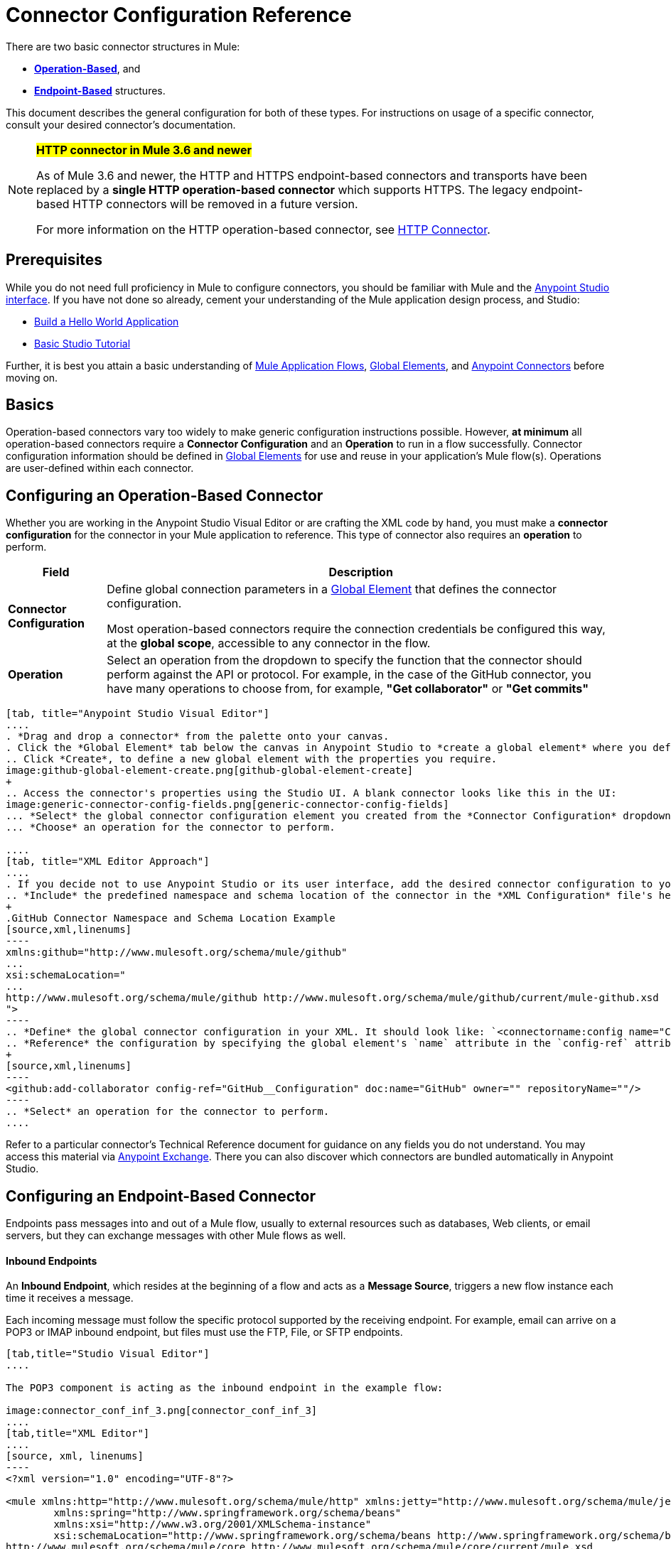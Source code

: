 = Connector Configuration Reference
:keywords: anypoint, studio, connectors, transports

There are two basic connector structures in Mule: 

* *<<Configuring an Operation-Based Connector, Operation-Based>>*, and 
* *<<Configuring an Endpoint-Based Connector, Endpoint-Based>>* structures.

This document describes the general configuration for both of these types. For instructions on usage of a specific connector, consult your desired connector's documentation.
////
todo:
EDIT: no such sections
For quick access to reference information on all connectors bundled with Anypoint Studio, perform these steps:

. Go to the link:/mule-user-guide/v/3.8/anypoint-connectors[Anypoint Connectors] page.

. Go to the *Accessing Connectors* section.

. Check the *Reference* column in the provided table.
////
[NOTE]
====
*#HTTP connector in Mule 3.6 and newer#*

As of Mule 3.6 and newer, the HTTP and HTTPS endpoint-based connectors and transports have been replaced by a *single HTTP operation-based connector* which supports HTTPS. The legacy endpoint-based HTTP connectors will be removed in a future version.

For more information on the HTTP operation-based connector, see link:/mule-user-guide/v/3.8/http-connector[HTTP Connector].
====

== Prerequisites

While you do not need full proficiency in Mule to configure connectors, you should be familiar with Mule and the link:/mule-fundamentals/v/3.8/anypoint-studio-essentials[Anypoint Studio interface]. If you have not done so already, cement your understanding of the Mule application design process, and Studio:

* link:/mule-user-guide/v/3.8/build-a-hello-world-application[Build a Hello World Application]
* link:/anypoint-studio/v/6/basic-studio-tutorial[Basic Studio Tutorial]

Further, it is best you attain a basic understanding of link:/mule-user-guide/v/3.8/mule-concepts[Mule Application Flows], link:/mule-user-guide/v/3.8/global-elements[Global Elements], and link:/mule-user-guide/v/3.8/anypoint-connectors[Anypoint Connectors] before moving on.


== Basics

Operation-based connectors vary too widely to make generic configuration instructions possible. However, *at minimum* all operation-based connectors require a *Connector Configuration* and an *Operation* to run in a flow successfully. Connector configuration information should be defined in link:/mule-user-guide/v/3.8/global-elements[Global Elements] for use and reuse in your application's Mule flow(s). Operations are user-defined within each connector.

== Configuring an Operation-Based Connector

Whether you are working in the Anypoint Studio Visual Editor or are crafting the XML code by hand, you must make a *connector configuration* for the connector in your Mule application to reference. This type of connector also requires an *operation* to perform.

[%header%autowidth.spread]
|===
|Field a|Description
|*Connector Configuration* |Define global connection parameters in a link:/mule-user-guide/v/3.8/global-elements[Global Element] that defines the connector configuration.

Most operation-based connectors require the connection credentials be configured this way, at the *global scope*, accessible to any connector in the flow.

|*Operation* |Select an operation from the dropdown to specify the function that the connector should perform against the API or protocol. For example, in the case of the GitHub connector, you have many operations to choose from, for example, *"Get collaborator"* or *"Get commits"*
|===
[tabs]
------
[tab, title="Anypoint Studio Visual Editor"]
....
. *Drag and drop a connector* from the palette onto your canvas.
. Click the *Global Element* tab below the canvas in Anypoint Studio to *create a global element* where you define connector settings or properties.
.. Click *Create*, to define a new global element with the properties you require.
image:github-global-element-create.png[github-global-element-create]
+
.. Access the connector's properties using the Studio UI. A blank connector looks like this in the UI:
image:generic-connector-config-fields.png[generic-connector-config-fields]
... *Select* the global connector configuration element you created from the *Connector Configuration* dropdown.
... *Choose* an operation for the connector to perform.

....
[tab, title="XML Editor Approach"]
....
. If you decide not to use Anypoint Studio or its user interface, add the desired connector configuration to your code in the XML editor. The visual representation generates in Studio after you properly:
.. *Include* the predefined namespace and schema location of the connector in the *XML Configuration* file's header.
+
.GitHub Connector Namespace and Schema Location Example
[source,xml,linenums]
----
xmlns:github="http://www.mulesoft.org/schema/mule/github"
...
xsi:schemaLocation="
...
http://www.mulesoft.org/schema/mule/github http://www.mulesoft.org/schema/mule/github/current/mule-github.xsd
">
----
.. *Define* the global connector configuration in your XML. It should look like: `<connectorname:config name="ConnectorName__Configuration" user="username" pass="password"... />` with all its required fields set inside the brackets. This line of XML code goes above the flow's `<flow>` XML block.
.. *Reference* the configuration by specifying the global element's `name` attribute in the `config-ref` attribute of the connector. For example, the GitHub connector would use the global element called "GitHub__Configuration":
+
[source,xml,linenums]
----
<github:add-collaborator config-ref="GitHub__Configuration" doc:name="GitHub" owner="" repositoryName=""/>
----
.. *Select* an operation for the connector to perform.
....
------

Refer to a particular connector's Technical Reference document for guidance on any fields you do not understand. You may access this material via link:https://www.mulesoft.com/exchange[Anypoint Exchange]. There you can also discover which connectors are bundled automatically in Anypoint Studio.

== Configuring an Endpoint-Based Connector

Endpoints pass messages into and out of a Mule flow, usually to external resources such as databases, Web clients, or email servers, but they can exchange messages with other Mule flows as well. 

==== Inbound Endpoints

An *Inbound Endpoint*, which resides at the beginning of a flow and acts as a *Message Source*, triggers a new flow instance each time it receives a message.

Each incoming message must follow the specific protocol supported by the receiving endpoint. For example, email can arrive on a POP3 or IMAP inbound endpoint, but files must use the FTP, File, or SFTP endpoints.

[tabs]
------
[tab,title="Studio Visual Editor"]
....

The POP3 component is acting as the inbound endpoint in the example flow:

image:connector_conf_inf_3.png[connector_conf_inf_3]
....
[tab,title="XML Editor"]
....
[source, xml, linenums]
----
<?xml version="1.0" encoding="UTF-8"?>

<mule xmlns:http="http://www.mulesoft.org/schema/mule/http" xmlns:jetty="http://www.mulesoft.org/schema/mule/jetty" xmlns:tracking="http://www.mulesoft.org/schema/mule/ee/tracking" xmlns:pop3="http://www.mulesoft.org/schema/mule/pop3" xmlns="http://www.mulesoft.org/schema/mule/core" xmlns:doc="http://www.mulesoft.org/schema/mule/documentation"
	xmlns:spring="http://www.springframework.org/schema/beans"
	xmlns:xsi="http://www.w3.org/2001/XMLSchema-instance"
	xsi:schemaLocation="http://www.springframework.org/schema/beans http://www.springframework.org/schema/beans/spring-beans-current.xsd
http://www.mulesoft.org/schema/mule/core http://www.mulesoft.org/schema/mule/core/current/mule.xsd
http://www.mulesoft.org/schema/mule/jetty http://www.mulesoft.org/schema/mule/jetty/current/mule-jetty.xsd
http://www.mulesoft.org/schema/mule/http http://www.mulesoft.org/schema/mule/http/current/mule-http.xsd
http://www.mulesoft.org/schema/mule/pop3 http://www.mulesoft.org/schema/mule/pop3/current/mule-pop3.xsd
http://www.mulesoft.org/schema/mule/ee/tracking http://www.mulesoft.org/schema/mule/ee/tracking/current/mule-tracking-ee.xsd">
    <jetty:connector name="Jetty" configFile="a" resourceBase="a" doc:name="Jetty"/>
    <http:request-config name="HTTP_Request_Configuration" host="a" port="a" basePath="a" doc:name="HTTP Request Configuration"/>
    <pop3:connector name="POP3" backupFolder="a" moveToFolder="a" validateConnections="true" doc:name="POP3"/>
    <flow name="exampleflowwithinboundendp">
        <pop3:inbound-endpoint host="localhost" user="s" password="s" connector-ref="POP3" responseTimeout="10000" doc:name="POP3"/>
        <set-payload doc:name="Set Payload"/>
        <http:request config-ref="HTTP_Request_Configuration" path="s" method="s" doc:name="HTTP"/>
        <logger level="INFO" doc:name="Logger"/>
    </flow>
</mule>
----
....
------

==== Composite Sources

A special scope known as a *Composite Source Scope* allows you to encapsulate two or more connectors that receive the same type of data (for example, email, files, database maps, or HTML) into a single message processing block. Each embedded connector listens on its specific channel for incoming messages. Whichever connector receives a message first becomes the message source for that particular instance of the flow.

[tabs]
------
[tab,title="Anypoint Studio Visual Editor"]
....

There are two different message sources for this example flow, a *POP3* endpoint, and a *Jetty* endpoint.
image:composite-source-flow.png[composite source flow]

In Anypoint Studio Visual Editor you drag the *Composite Source* scope onto the canvas from your palette, then drag the connectors into the Composite Source scope processing block. The composite source then allows the each embedded connector to act as a temporary, non-exclusive message source when it receives an incoming message.
....
[tab,title="XML Editor"]
....
[source, xml, linenums]
----
<http:request-config name="HTTP_Request_Configuration" host="localhost" port="8083" doc:name="HTTP Request Configuration"/>
    <flow name="exampleflow2" >
        <composite-source doc:name="Composite Source">
            <pop3:inbound-endpoint host="localhost" user="${prod.user}" responseTimeout="10000" doc:name="POP3"/>
            <jetty:inbound-endpoint exchange-pattern="one-way" address="www.example.com" doc:name="Jetty"/>
        </composite-source>
        <set-payload doc:name="Set Payload" value="foo"/>
        <http:request config-ref="HTTP_Request_Configuration" path="/" method="POST" doc:name="HTTP"/>
        <logger level="INFO" doc:name="Logger" message="bar"/>
    </flow>
----

Add a composite-source tag into your flow, then embed multiple connectors inside the scope of the tag. The composite source then allows the each connector to act as a temporary, non-exclusive message source when it receives an incoming message.
....
------

==== Outbound Endpoints

If an endpoint-based connector is not the first building block (i.e., the message source) in a flow, it is designated as an *outbound endpoint*, since it uses the specific transport channel it supports (such as SMTP, FTP, or JDBC) to dispatch messages to targets outside the flow, which can range from file systems to email servers to Web clients and can also include other Mule flows.

In many cases, an outbound endpoint completes a flow by dispatching a fully processed message to its final, external destination. However, outbound endpoints don't always complete flow processing, because they can also exist in the middle of a flow, dispatching data to an external source, and also passing that (or some other data) to the next message processor in the flow.

[tabs]
------
[tab,title="Anypoint Studio Visual Editor"]
....

Here we can see there is a POP3 connector being used as an inbound endpoint, but additionally, note there is a POP3 connector configured in the middle of the process side of the flow, as an _outbound_ endpoint.

image:outbound-endpoint-example-flow.png[outbound endpoint example flow]
....
[tab,title="XML Editor"]
....
[source, xml, linenums]
----
<flow name="exampleflow2" >      
   <pop3:inbound-endpoint host="localhost" user="${prod.user}" responseTimeout="10000" doc:name="POP3"/>     
   <set-payload doc:name="Set Payload" value="foo"/>
   <pop3:outbound-endpoint host="localhost" user="${prod.user}" responseTimeout="10000" doc:name="POP3"/>
   <logger level="INFO" doc:name="Logger" message="bar"/>
</flow>
----
....
------

=== Configuration Reference

While unique properties exist for various endpoint-based connectors, most of these building blocks share common properties.

The *General* tab often provides these fields.

[%header,cols="2*"]
|===
|Field |Description
|*Display Name* |Defaults to the connector name. Change the display name, which must be alpha-numeric, to reflect the endpoint's specific role, for example, `Order Entry Endpoint`
|*Exchange-Pattern* |Defines the interaction between the client and server. The available patterns are *one-way* and *request-response*. A one-way exchange-pattern assumes that no response from the server is necessary, while a request-response exchange-pattern waits for the server to respond before it allows message processing to continue.
|*Host* |The default name is `localhost`. Enter the Fully Qualified Domain Name (FQDN) or IP address of the server.
|*Port* |The port number used to connect to the server. (For example, 80)
|*Path* |Allows specification of a path. for example, /enter/the/path
|*Connector Configuration* |Define global connection parameters.
|===

Depending on the protocol and type (inbound or outbound); these additional parameters may appear on the *General* tab:

[%header,cols="2*"]
|===
|Field |Description
|*Polling Frequency* |Time is milliseconds (ms) to check for incoming messages. Default value is 1000 ms.
|*Output Pattern* |Choose the pattern from a drop down list. Used when writing parsed filenames to disk.
|*Query Key* |Enter the key of the query to use.
|*Transaction* |Lets you select the element to use for a transaction. Click the plus *+* button to add Mule transactions.

|*Cron Information* |Enter a cron expression to schedule events by date and time.
|*Method* |The operation performed on message data. Available options are: *OPTION, GET, HEAD, POST, PUT, TRACE, CONNECT,* and *DELETE*.
|===

The *Advanced* tab often includes these fields.

[%header,cols="2*"]
|===
|Field |Description
|*Address* |Enter the URL address. If using this attribute, include it as part of the URI. Mutually exclusive with host, port, and path.
|*Response Timeout* |How long the endpoint waits for a response (in ms).
|*Encoding* |Select the character set the transport uses. For example, UTF-8
|*Disable Transport Transformer* |Check this box if you do not want to use the endpoint’s default response transport.
|*MIME Type* |Select a format from the drop-down list that this endpoint supports.
|*Connector Endpoint* |Define a global version of the connector configuration details.
|*Business Events* |Check the box to enable default event tracking.
|===

The *Transformers* tab often includes these fields.

[%header%autowidth.spread]
|===
|Field |Description
|*Global Transformers (Request)* |Enter the list of transformers to apply to a message before delivery. The transformers are applied in the order they are listed.
|*Global Transformers (Response)* |Enter a list of synchronous transformers to apply to the response before it is returned from the transport.
|===

== Configuring Global Elements for Connectors

When developers create a Mule application utilizing connectors, they manage details and connection policy inside a "global element" that is accessible for as many connections as the developer cares to support. That means the connection information for API/service instances is saved inside a global element, accessible easily through the Studio UI or manually using the connector technical reference, available on each connector page or via Exchange - whether you like to drag and drop or code the Mule application XML code manually, the goal of the user guide is to make configuration easy, because swift and flexible development, testing and deployment is essential for.

Basically, a global element for a connector typically includes references to a username, password, and security tokens that are stored in a Properties File. There  references can be stored securely within the global element. The references are typically in Ant syntax - `${my.ConnectionProperty}` and are only a placeholder for the connection credentials and URIs.

If you already understand how to set connection attributes then the other consideration would be to ensure you are securely encapsulating your connection attributes as you require, inside the `.properties` or similar file, rather than within a global element itself. The `.properties` file usually lives within a resources folder `.res` within your application; rather than at the level of the connector instance in the flow.

//todo: maintain state at config level?
This global connector configuration maintains the configuration and state, and many connectors of the same type in one application can reference the connector configuration at the global level. For example, a Mule application with four different HTTP connectors may all reference the same globally configured HTTP connector which defines specifics such as security, protocol, and proxy settings. Because they all reference the same global connector configuration, all four HTTP endpoints behave *consistently* within the application.

Selected global connector configurations can also be defined as *Shared Resources* for a domain and referenced by all applications for that same domain. For more information, see link:/mule-user-guide/v/3.8/shared-resources[Shared Resources].

Note that the global element that you configure in Anypoint Studio is called a *Connector Configuration* and is nearly always _referenced_ at the connector level. The connector consistently utilizes the connector configuration you carefully prepare, provided your connection credentials and settings are valid. Studio alerts you to problems in design time if you choose to use the UI's *Test Connection* button or similar in the Global Element Properties Window. That is your hub for connector global element configuration within Studio.

Access the screen from the dropdown in the bottom window after selecting/clicking the connector in your flow. Note: make sure you configure the connector to authenticate and connect to the exact service instance you are permitted to access. When you design an application, make sure you initially use an account for your integration development purposes, rather than any account for production. The corresponding connector XML tags follow a standard format most of the time:

`<connectorName>:config` for operation-based connectors,

and for endpoint-based connectors: `<connectorName>:connector`

In Studio, if using the UI, you can quickly and simply set up an application that:

* uses connectors to hook into APIs or web services, listens to information administered by servers, maintains persistent connections to interact with databases and navigate external service architectures, send messages, pass them to other applications via Mule flow etc.

You can do all this using the fundamental integration development practices you have read above. Having understand Mule application development and managing connections to and from Mule means you can start to develop and hone an integration pattern you need to achieve. Even if you don't understand how Mule works, you can take advantage of Mule by reading Mule application code, following development procedures that others have set up for you in Anypoint Exchange, or by reading step-by-step MuleSoft documentation, especially on pages from Mule 3.x and Studio 5.x versions and earlier. Use the version dropdown at the top to navigate to earlier material.


== See Also

* Return to the link:/mule-user-guide/v/3.8/anypoint-connectors[Anypoint Connectors] main page.
//* Skim through the Develop and Design section of the documentaiton to get a better lay of the MuleSoft product offering.
